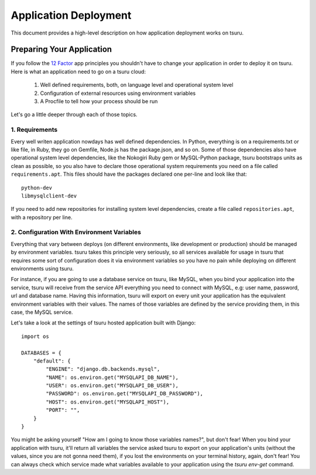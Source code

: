 .. Copyright 2013 tsuru authors. All rights reserved.
   Use of this source code is governed by a BSD-style
   license that can be found in the LICENSE file.

Application Deployment
======================

This document provides a high-level description on how application deployment
works on tsuru.

Preparing Your Application
--------------------------

If you follow the `12 Factor <http://www.12factor.net/>`_ app principles you
shouldn't have to change your application in order to deploy it on tsuru. Here
is what an application need to go on a tsuru cloud:

 1. Well defined requirements, both, on language level and operational system
    level
 2. Configuration of external resources using environment variables
 3. A Procfile to tell how your process should be run

Let's go a little deeper through each of those topics.

1. Requirements
+++++++++++++++

Every well writen application nowdays has well defined dependencies. In Python,
everything is on a requirements.txt or like file, in Ruby, they go on Gemfile,
Node.js has the package.json, and so on. Some of those dependencies also have
operational system level dependencies, like the Nokogiri Ruby gem or
MySQL-Python package, tsuru bootstraps units as clean as possible, so you also
have to declare those operational system requirements you need on a file called
``requirements.apt``. This files should have the packages declared one per-line
and look like that:

::

    python-dev
    libmysqlclient-dev

If you need to add new repositories for installing system level dependencies,
create a file called ``repositories.apt``, with a repository per line.

2. Configuration With Environment Variables
+++++++++++++++++++++++++++++++++++++++++++

Everything that vary between deploys (on different environments, like
development or production) should be managed by environment variables. tsuru
takes this principle very seriously, so all services available for usage in
tsuru that requires some sort of configuration does it via environment
variables so you have no pain while deploying on different environments using
tsuru.

For instance, if you are going to use a database service on tsuru, like MySQL,
when you bind your application into the service, tsuru will receive from the
service API everything you need to connect with MySQL, e.g: user name,
password, url and database name. Having this information, tsuru will export on
every unit your application has the equivalent environment variables with their
values. The names of those variables are defined by the service providing them,
in this case, the MySQL service.

Let's take a look at the settings of tsuru hosted application built with Django:

.. highlight:: python

::

    import os

    DATABASES = {
        "default": {
            "ENGINE": "django.db.backends.mysql",
            "NAME": os.environ.get("MYSQLAPI_DB_NAME"),
            "USER": os.environ.get("MYSQLAPI_DB_USER"),
            "PASSWORD": os.environ.get("MYSQLAPI_DB_PASSWORD"),
            "HOST": os.environ.get("MYSQLAPI_HOST"),
            "PORT": "",
        }
    }

You might be asking yourself "How am I going to know those variables names?",
but don't fear! When you bind your application with tsuru, it'll return all
variables the service asked tsuru to export on your application's units
(without the values, since you are not gonna need them), if you lost the
environments on your terminal history, again, don't fear! You can always check
which service made what variables available to your application using the
`tsuru env-get` command.
